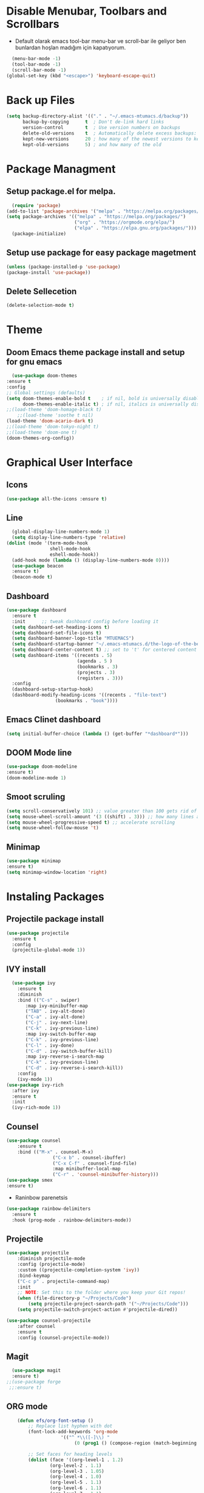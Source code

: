 #+AUTHOR: MTU


* Disable Menubar, Toolbars and Scrollbars

 - Default olarak emacs tool-bar menu-bar ve scroll-bar ile geliyor ben bunlardan hoşlan madığım için kapatıyorum.

#+begin_src emacs-lisp
  (menu-bar-mode -1)
  (tool-bar-mode -1)
  (scroll-bar-mode -1)
(global-set-key (kbd "<escape>") 'keyboard-escape-quit)
#+end_src

* Back up Files

#+begin_src emacs-lisp
(setq backup-directory-alist '(("." . "~/.emacs-mtumacs.d/backup"))
      backup-by-copying      t  ; Don't de-link hard links
      version-control        t  ; Use version numbers on backups
      delete-old-versions    t  ; Automatically delete excess backups:
      kept-new-versions      20 ; how many of the newest versions to keep
      kept-old-versions      5) ; and how many of the old
#+end_src

* Package Managment
** Setup package.el for melpa.

#+begin_src emacs-lisp
  (require 'package)
(add-to-list 'package-archives '("melpa" . "https://melpa.org/packages/") t)
(setq package-archives '(("melpa" . "https://melpa.org/packages/")
                         ("org" . "https://orgmode.org/elpa/")
                         ("elpa" . "https://elpa.gnu.org/packages/")))
  (package-initialize)
#+end_src

** Setup use package for easy package magetment

#+begin_src emacs-lisp
(unless (package-installed-p 'use-package)
(package-install 'use-package))
#+end_src

** Delete Sellecetion

#+begin_src emacs-lisp
(delete-selection-mode t)
#+end_src

* Theme

** Doom Emacs theme package install and setup for gnu emacs

#+begin_src emacs-lisp
      (use-package doom-themes
	:ensure t
	:config
	;; Global settings (defaults)
	(setq doom-themes-enable-bold t    ; if nil, bold is universally disabled
	      doom-themes-enable-italic t) ; if nil, italics is universally disabled
	;;(load-theme 'doom-homage-black t)
        ;;(load-theme 'soothe t nil)
	(load-theme 'doom-acario-dark t)
	;;(load-theme 'doom-tokyo-night t)
	;;(load-theme 'doom-one t)
	(doom-themes-org-config))
#+end_src

* Graphical User Interface

** Icons

#+begin_src emacs-lisp
(use-package all-the-icons :ensure t)
#+end_src

** Line
#+begin_src emacs-lisp
	(global-display-line-numbers-mode 1)
	(setq display-line-numbers-type 'relative)
  (dolist (mode '(term-mode-hook
				  shell-mode-hook
				  eshell-mode-hook))
	(add-hook mode (lambda () (display-line-numbers-mode 0))))
	(use-package beacon
	:ensure t)
	(beacon-mode t)
#+end_src

#+RESULTS:
: t
	
** Dashboard

#+begin_src emacs-lisp
(use-package dashboard
  :ensure t
  :init      ;; tweak dashboard config before loading it
  (setq dashboard-set-heading-icons t)
  (setq dashboard-set-file-icons t)
  (setq dashboard-banner-logo-title "MTUEMACS")
  (setq dashboard-startup-banner "~/.emacs-mtumacs.d/the-logo-of-the-best-editor.png")  ;; use custom image as banner
  (setq dashboard-center-content t) ;; set to 't' for centered content
  (setq dashboard-items '((recents . 5)
                          (agenda . 5 )
                          (bookmarks . 3)
                          (projects . 3)
                          (registers . 3)))
  :config
  (dashboard-setup-startup-hook)
  (dashboard-modify-heading-icons '((recents . "file-text")
			      (bookmarks . "book"))))
#+end_src

** Emacs Clinet dashboard

#+begin_src emacs-lisp
(setq initial-buffer-choice (lambda () (get-buffer "*dashboard*")))
#+end_src

** DOOM Mode line

#+begin_src emacs-lisp
(use-package doom-modeline
:ensure t)
(doom-modeline-mode 1)
#+end_src

** Smoot scruling

#+begin_src emacs-lisp
(setq scroll-conservatively 101) ;; value greater than 100 gets rid of half page jumping
(setq mouse-wheel-scroll-amount '(3 ((shift) . 3))) ;; how many lines at a time
(setq mouse-wheel-progressive-speed t) ;; accelerate scrolling
(setq mouse-wheel-follow-mouse 't)
#+end_src

** Minimap

#+begin_src emacs-lisp
	(use-package minimap
	:ensure t)
	(setq minimap-window-location 'right)
#+end_src

* Instaling Packages

** Projectile package install

#+begin_src emacs-lisp
(use-package projectile
  :ensure t
  :config
  (projectile-global-mode 1))
#+end_src

** IVY install

#+begin_src emacs-lisp
	  (use-package ivy
		:ensure t
		:diminish
		:bind (("C-s" . swiper)
		   :map ivy-minibuffer-map
		   ("TAB" . ivy-alt-done)
		   ("C-a" . ivy-alt-done)
		   ("C-j" . ivy-next-line)
		   ("C-k" . ivy-previous-line)
		   :map ivy-switch-buffer-map
		   ("C-k" . ivy-previous-line)
		   ("C-l" . ivy-done)
		   ("C-d" . ivy-switch-buffer-kill)
		   :map ivy-reverse-i-search-map
		   ("C-k" . ivy-previous-line)
		   ("C-d" . ivy-reverse-i-search-kill))
		:config
		(ivy-mode 1))
	(use-package ivy-rich
	  :after ivy
	  :ensure t
	  :init
	  (ivy-rich-mode 1))
#+end_src

** Counsel

#+begin_src emacs-lisp
		(use-package counsel
			:ensure t
			:bind (("M-x" . counsel-M-x)
						 ("C-x b" . counsel-ibuffer)
						 ("C-x C-f" . counsel-find-file)
						 :map minibuffer-local-map
						 ("C-r" . 'counsel-minibuffer-history)))
		(use-package smex
		:ensure t)
#+end_src

 * Raninbow parenetsis

#+begin_src emacs-lisp
(use-package rainbow-delimiters
  :ensure t
  :hook (prog-mode . rainbow-delimiters-mode))
#+end_src

** Projectile

#+begin_src emacs-lisp
	(use-package projectile
		:diminish projectile-mode
		:config (projectile-mode)
		:custom ((projectile-completion-system 'ivy))
		:bind-keymap
		("C-c p" . projectile-command-map)
		:init
		;; NOTE: Set this to the folder where you keep your Git repos!
		(when (file-directory-p "~/Projects/Code")
			(setq projectile-project-search-path '("~/Projects/Code")))
		(setq projectile-switch-project-action #'projectile-dired))

	(use-package counsel-projectile
		:after counsel
		:ensure t
		:config (counsel-projectile-mode))
#+end_src

#+RESULTS:

** Magit

#+begin_src emacs-lisp
    (use-package magit
    :ensure t)
  ;;(use-package forge
   ;;:ensure t)
#+end_src

** ORG mode

#+begin_src emacs-lisp
		(defun efs/org-font-setup ()
			;; Replace list hyphen with dot
			(font-lock-add-keywords 'org-mode
						'(("^ *\\([-]\\) "
							 (0 (prog1 () (compose-region (match-beginning 1) (match-end 1) "•"))))))

			;; Set faces for heading levels
			(dolist (face '((org-level-1 . 1.2)
					(org-level-2 . 1.1)
					(org-level-3 . 1.05)
					(org-level-4 . 1.0)
					(org-level-5 . 1.1)
					(org-level-6 . 1.1)
					(org-level-7 . 1.1)
					(org-level-8 . 1.1)))
				)

			;; Ensure that anything that should be fixed-pitch in Org files appears that way
			(set-face-attribute 'org-block nil :foreground nil :inherit 'fixed-pitch)
			(set-face-attribute 'org-code nil   :inherit '(shadow fixed-pitch))
			(set-face-attribute 'org-table nil   :inherit '(shadow fixed-pitch))
			(set-face-attribute 'org-verbatim nil :inherit '(shadow fixed-pitch))
			(set-face-attribute 'org-special-keyword nil :inherit '(font-lock-comment-face fixed-pitch))
			(set-face-attribute 'org-meta-line nil :inherit '(font-lock-comment-face fixed-pitch))
			(set-face-attribute 'org-checkbox nil :inherit 'fixed-pitch))

	(defun efs/org-mode-setup ()
	 (display-line-numbers-mode 1)
		(visual-line-mode 1))

		(use-package org
			:ensure t
			:hook (org-mode . efs/org-mode-setup)
			:config
			(setq org-ellipsis " ▾")
			(efs/org-font-setup))

		(use-package org-roam
		:after org
		:ensure t
		:custom
		(org-roam-directory "~/Org/Roam")
		:bind (("C-c n l"   . org-roam)
				 ("C-c n f"   . org-roam-node-find)
				 ("C-c n g"   . org-roam-graph)))

		(use-package org-roam-ui
		:after org-roam
		:ensure t)

		
		(use-package org-bullets
		:ensure t
			:after org
			:hook (org-mode . org-bullets-mode)
			:custom
			(org-bullets-bullet-list '("◉" "○" "●" "○" "●" "○" "●")))

		(defun efs/org-mode-visual-fill ()
			(setq visual-fill-column-width 120
			visual-fill-column-center-text t)
			(visual-fill-column-mode 1))

		(use-package visual-fill-column
		:ensure t
			:hook (org-mode . efs/org-mode-visual-fill))
		(setq org-directory "~/Org/"
						org-agenda-files '("~/Org/agenda.org"))
#+end_src

#+RESULTS:
| ~/org/agenda.org |
	
** EVIL mode installation and set up

#+begin_src emacs-lisp
		(use-package evil
			:ensure t
			:init      ;; tweak evil's configuration before loading it
			(setq evil-want-integration t) ;; This is optional since it's already set to t by default.
			(setq evil-want-keybinding nil)
			(setq evil-vsplit-window-right t)
			(setq evil-split-window-below t)
			(setq evil-want-C-i-jump nil)
			(evil-mode))
		(use-package evil-collection
			:after evil
			:ensure t
			:config
			(setq evil-collection-mode-list '(dashboard dired ibuffer))
			(evil-collection-init))
		(use-package evil-tutor
		:after evil
		:ensure t)
#+end_src

#+RESULTS:

** YASnippet

  - Snippet package for emacs. Instalation enabling and directory configs.

#+begin_src emacs-lisp
	(use-package yasnippet
		:ensure t
		:config
		(setq yas-snippet-dirs '("~/.emacs-mtumacs.d/snippets"))
		(yas-global-mode 1))
#+end_src

* Key Bindings

** General Keybindings package

#+begin_src emacs-lisp
(use-package general
  :ensure t
  :config
  (general-evil-setup t))
#+end_src

** WHICH KEY

#+begin_src emacs-lisp
(use-package which-key
  :ensure t
  :init
  (setq which-key-side-window-location 'bottom
        which-key-sort-order #'which-key-key-order-alpha
        which-key-sort-uppercase-first nil
        which-key-add-column-padding 1
        which-key-max-display-columns nil
        which-key-min-display-lines 6
        which-key-side-window-slot -10
        which-key-side-window-max-height 0.25
        which-key-idle-delay 0.8
        which-key-max-description-length 25
        which-key-allow-imprecise-window-fit t
        which-key-separator " → " ))
(which-key-mode)
#+end_src

** Key bindings

#+begin_src emacs-lisp
;; BUFFER keys
(nvmap :prefix "SPC"
	"b"     '(:which-key "Ibuffer")
	"b b"   '(ibuffer :which-key "Ibuffer")
	"b c"   '(clone-indirect-buffer-other-window :which-key "Clone indirect buffer other window")
	"b k"   '(kill-current-buffer :which-key "Kill current buffer")
	"]"   '(next-buffer :which-key "Next buffer")
	"b n"   '(next-buffer :which-key "Next buffer")
	"["   '(previous-buffer :which-key "Previous buffer")
	"b p"   '(previous-buffer :which-key "Previous buffer")
	"b B"   '(ibuffer-list-buffers :which-key "Ibuffer list buffers")
	"b K"   '(kill-buffer :which-key "Kill buffer"))
;;FILE keys
(nvmap :states '(normal visual) :keymaps 'override :prefix "SPC"
	"f"     '(:which-key "File")
	"."     '(find-file :which-key "Find file")
	"f f"   '(find-file :which-key "Find file")
	"f r"   '(counsel-recentf :which-key "Recent files")
	"f s"   '(save-buffer :which-key "Save file")
	"f u"   '(sudo-edit-find-file :which-key "Sudo find file")
	"f y"   '(dt/show-and-copy-buffer-path :which-key "Yank file path")
	"f C"   '(copy-file :which-key "Copy file")
	"f D"   '(delete-file :which-key "Delete file")
	"f R"   '(rename-file :which-key "Rename file")
	"f S"   '(write-file :which-key "Save file as...")
	"f U"   '(sudo-edit :which-key "Sudo edit file"))
;; ZOOM IN and OUT
(global-set-key (kbd "C-=") 'text-scale-increase)
(global-set-key (kbd "C--") 'text-scale-decrease)
;;CONFIG keys
(nvmap :keymaps 'override :prefix "SPC"
	"SPC"   '(counsel-M-x :which-key "M-x")
	"c"     '(:which-key "Compile")
	"c c"   '(compile :which-key "Compile")
	"c C"   '(recompile :which-key "Recompile")
	"r"     '(:which-key "Reload")
	"r r" '((lambda () (interactive) (load-file "~/.emacs-mtumacs.d/init.el")) :which-key "Reload emacs config"))
;; TAB mode keys
(nvmap :keymaps 'override :prefix "SPC"
	"t"     '(:which-key "TAB & togle")
	"t t"   '(toggle-truncate-lines :which-key "Toggle truncate lines")
	"t n"   '(tab-new :which-key "New tab")
	"t ."   '(tab-next :which-key "Swich to next tab")
	"t ,"   '(tab-previous :which-key "Swich to previous tab"))
;; ORG mode keys
(nvmap :keymaps 'override :prefix "SPC"
	"o"   	'(:which-key "Org")
	"o *"   '(org-ctrl-c-star :which-key "Org-ctrl-c-star")
	"o +"   '(org-ctrl-c-minus :which-key "Org-ctrl-c-minus")
	"o ."   '(counsel-org-goto :which-key "Counsel org goto")
	"o e"   '(org-export-dispatch :which-key "Org export dispatch")
	"o f"   '(org-footnote-new :which-key "Org footnote new")
	"o h"   '(org-toggle-heading :which-key "Org toggle heading")
	"o i"   '(org-toggle-item :which-key "Org toggle item")
	"o n"   '(org-store-link :which-key "Org store link")
	"o o"   '(org-set-property :which-key "Org set property")
	"o t"   '(org-todo :which-key "Org todo")
	"o x"   '(org-toggle-checkbox :which-key "Org toggle checkbox")
	"o B"   '(org-babel-tangle :which-key "Org babel tangle")
	"o I"   '(org-toggle-inline-images :which-key "Org toggle inline imager")
	"o T"   '(org-todo-list :which-key "Org todo list")
	"o R"   '(org-babel-execute-maybe :which-key "Org run source code block")
	"o a"   '(org-agenda :which-key "Org agenda")
	"o r"   '(:which-key "Org roam")
	"o r f" '(org-roam-node-find :which-key "Org roam find node")`
	"o r s" '(org-roam-db-sync :which-key "Org roam db sync")`
	"o r i" '(org-roam-node-insert :which-key "Org roam insert node")`
	"o r f" '(org-roam-buffer-toggle :which-key "Org roam get linked nodes")
	"o r o" '(org-open-at-point :which-key "Org roam open link"))
#+end_src

#+RESULTS:

* LSP

#+begin_src emacs-lisp
(defun efs/lsp-mode-setup ()
  (setq lsp-headerline-breadcrumb-segments '(path-up-to-project file symbols))
  (lsp-headerline-breadcrumb-mode))
  (use-package lsp-mode
  :ensure t
	:commands (lsp lsp-deferred)
	:hook (lsp-mode . efs/lsp-mode-setup)
	:init
	(setq lsp-keymap-prefix "C-l")  ;; 'C-l'
	:config
  (lsp-enable-which-key-integration t))
#+end_src

* <Tab> Width

#+begin_src emacs-lisp
	(setq-default indent-tabs-mode t)
	(setq backward-delete-char-untabify-method nil)
  (setq-default tab-width 2)
	(setq indent-tabs-mode t)
	(defun my-insert-tab-char ()
	(interactive)
	(insert "\t"))
  (global-set-key (kbd "TAB") 'my-insert-tab-char)
	;;(add-hook 'c-mode-hook ;; guessing
	  ;; '(lambda ()
		;;(local-set-key "TAB" 'my-insert-tab-char)))
#+end_src

* Copilot

#+begin_src emacs-lisp
;(defvar bootstrap-version)
;(let ((bootstrap-file
;       (expand-file-name "straight/repos/straight.el/bootstrap.el" user-emacs-directory))
;      (bootstrap-version 6))
;  (unless (file-exists-p bootstrap-file)
;    (with-current-buffer
;        (url-retrieve-synchronously
;         "https://raw.githubusercontent.com/radian-software/straight.el/develop/install.el"
;         'silent 'inhibit-cookies)
;      (goto-char (point-max))
;      (eval-print-last-sexp)))
;  (load bootstrap-file nil 'nomessage))
#+end_src

#+begin_src emacs-lisp
; 		(use-package copilot
; 		  :straight (:host github :repo "zerolfx/copilot.el" :files ("dist" "*.el"))
; 		:commands (copilot-mode)
; 		  :ensure t)
; 	(with-eval-after-load 'company
; 	  ;; disable inline previews
; 	  (delq 'company-preview-if-just-one-frontend company-frontends))
;  
; 	(define-key copilot-completion-map (kbd "<tab>") 'copilot-accept-completion)
; 	(define-key copilot-completion-map (kbd "TAB") 'copilot-accept-completion)
;  (defun my-tab ()
; 	(interactive)
; 	(or (copilot-accept-completion)
; 		(ac-expand nil)))
; 
;  (with-eval-after-load 'auto-complete
; 	; disable inline preview
; 	(setq ac-disable-inline t)
; 	; show menu if have only one candidate
; 	(setq ac-candidate-menu-min 0))
;  
;  (define-key copilot-completion-map (kbd "<tab>") 'copilot-accept-completion)
;  (define-key copilot-completion-map (kbd "TAB") 'copilot-accept-completion)
;(with-eval-after-load 'copilot
;  (evil-define-key 'insert copilot-mode-map
;    (kbd "<tab>") #'my/copilot-tab))
#+end_src

#+RESULTS:

* Terminal

#+begin_src emacs-lisp
			  (use-package term
			:ensure t
				:config
				(setq explicit-shell-file-name "bash") ;; Change this to zsh, etc
				;;(setq explicit-zsh-args '())         ;; Use 'explicit-<shell>-args for shell-specific args

				;; Match the default Bash shell prompt.  Update this if you have a custom prompt
				(setq term-prompt-regexp "^[^#$%>\n]*[#$%>] *"))
	;;		(use-package eterm-256color
	;;		:ensure t
	;;		  :hook (term-mode . eterm-256color-mode 1))
		  (use-package vterm
			:ensure t
			:commands vterm
			:config
			(setq term-prompt-regexp "^[^#$%>\n]*[#$%>] *")  ;; Set this to match your custom shell prompt
			;;(setq vterm-shell "zsh")                       ;; Set this to customize the shell to launch
			(setq vterm-max-scrollback 10000))
		(defun efs/configure-eshell ()
		  ;; Save command history when commands are entered
		  (add-hook 'eshell-pre-command-hook 'eshell-save-some-history)

		  ;; Truncate buffer for performance
		  (add-to-list 'eshell-output-filter-functions 'eshell-truncate-buffer)

		  ;; Bind some useful keys for evil-mode
		  (evil-define-key '(normal insert visual) eshell-mode-map (kbd "C-r") 'counsel-esh-history)
		  (evil-define-key '(normal insert visual) eshell-mode-map (kbd "<home>") 'eshell-bol)
		  (evil-normalize-keymaps)

		  (setq eshell-history-size         10000
				eshell-buffer-maximum-lines 10000
				eshell-hist-ignoredups t
				eshell-scroll-to-bottom-on-input t))

		(use-package eshell-git-prompt
		 :ensure t)

		(use-package eshell
		  :hook (eshell-first-time-mode . efs/configure-eshell)
		  :config

		  (with-eval-after-load 'esh-opt
			(setq eshell-destroy-buffer-when-process-dies t)
			(setq eshell-visual-commands '("htop" "zsh" "vim")))

		  (eshell-git-prompt-use-theme 'powerline))
  (use-package vterm-toggle
	  :ensure t
	:bind
	(("C-`"        . vterm-toggle)
	 :map vterm-mode-map
	 ("<C-return>" . vterm-toggle-insert-cd))
	:config
	(add-to-list 'display-buffer-alist
	   '("\*vterm\*"
		 (display-buffer-in-side-window)
		 (window-height . 0.3)
		 (side . bottom)
		 (slot . 0))))
#+end_src

#+RESULTS:

* Multiple Cursors

#+begin_src emacs-lisp
(use-package multiple-cursors
  :ensure t
  :bind (("M-." . mc/mark-next-like-this)
         ("M-," . mc/unmark-next-like-this)
         ("C-S-<mouse-1>" . mc/add-cursor-on-click)))
#+end_src

